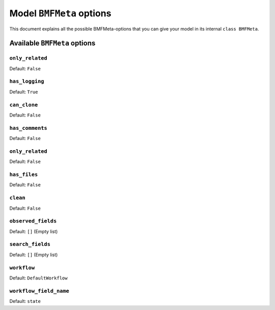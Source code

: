 =========================
Model ``BMFMeta`` options
=========================

This document explains all the possible 
BMFMeta-options that you can give your model in its internal
``class BMFMeta``.

Available ``BMFMeta`` options
=============================

``only_related``
----------------

Default: ``False``

.. attribute:: Options.only_related

    If ``only_realted = True``, this model won't generate a detail view
    page.

``has_logging``
---------------

Default: ``True``

.. attribute:: Options.has_logging

    If ``has_logging = True``, this model's activity log will
    have entries for created instances and if a instance is changed
    via a workflow transition or the :attr:`~Options.observed_fields` attribute.

``can_clone``
-----------------

Default: ``False``

.. attribute:: Options.can_clone

    Enables if the object can be cloned

``has_comments``
-----------------

Default: ``False``

.. attribute:: Options.has_comments

    Enables comments to models

``only_related``
-----------------

Default: ``False``

.. attribute:: Options.only_related

    If enabled the model won't get a detail-view. This also overwrites all
    features related to a detail-view, such as comments, files and logging.

``has_files``
---------------

Default: ``False``

.. attribute:: Options.has_files

    Enables file-upload to models

``clean``
-------------

Default: ``False``

.. attribute:: Options.clean

    TODO: Explain what this does, why and when you can use this setting

    It has something to do with the model-forms and the saving of data. In some
    special cases the call of an additional clean-method is neccesary. This
    attribute enables the call of an ``bmf_clean``-method, which needs to be
    definied at model level

``observed_fields``
-------------------

Default: ``[]`` (Empty list)

.. attribute:: Options.observed_fields

    Only fields definied in this list are checks for changes

``search_fields``
-------------------

Default: ``[]`` (Empty list)

.. attribute:: Options.search_fields

    TODO: Explain the options and give example, what happens if you search an model with an empty list here?

    If a text-search is needed the fields defined here are searched.


``workflow``
------------

Default: ``DefaultWorkflow``

.. attribute:: Options.workflow

    TODO: Write doc for workflows and reference it here

    Defines the workflow-object connected to you model


``workflow_field_name``
-----------------------

Default: ``state``

.. attribute:: Options.workflow_field_name

    If the model has a workflow (and the workflow has valid transitions)
    a field is added to you model. The field has the name of this attribute.
